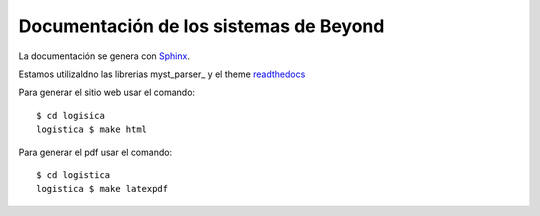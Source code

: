 =======================================
Documentación de los sistemas de Beyond
=======================================

La documentación se genera con Sphinx_.

Estamos utilizaldno las librerias myst_parser_ y el theme readthedocs_

Para generar el sitio web usar el comando::

    $ cd logisica
    logistica $ make html


Para generar el pdf usar el comando::

    $ cd logistica
    logistica $ make latexpdf


.. _Sphinx: http://sphinx-doc.org/

.. _mystparser: https://myst-parser.readthedocs.io/en/latest/

.. _readthedocs: https://readthedocs.org/

